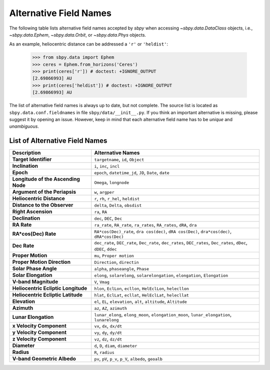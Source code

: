 
.. _alternative_fieldnames:

Alternative Field Names
=======================

The following table lists alternative field names accepted by `sbpy`
when accessing `~sbpy.data.DataClass` objects, i.e.,
`~sbpy.data.Ephem`, `~sbpy.data.Orbit`, or `~sbpy.data.Phys` objects.

As an example, heliocentric distance can be addressed a ``'r'`` or
``'heldist'``:

    >>> from sbpy.data import Ephem
    >>> ceres = Ephem.from_horizons('Ceres')
    >>> print(ceres['r']) # doctest: +IGNORE_OUTPUT
    [2.69866993] AU
    >>> print(ceres['heldist']) # doctest: +IGNORE_OUTPUT
    [2.69866993] AU

The list of alternative field names is always up to date, but not
complete. The source list is located as
``sbpy.data.conf.fieldnames`` in file ``sbpy/data/__init__.py``. If you
think an important alternative
is missing, please suggest it by opening an issue. However, keep in mind
that each alternative field name has to be *unique* and *unambiguous*.


List of Alternative Field Names
-------------------------------

=================================== ===================================================================================================================
                        Description                                                                                                   Alternative Names
=================================== ===================================================================================================================
              **Target Identifier**                                                                                  ``targetname``, ``id``, ``Object``
                    **Inclination**                                                                                            ``i``, ``inc``, ``incl``
                          **Epoch**                                                              ``epoch``, ``datetime_jd``, ``JD``, ``Date``, ``date``
**Longitude of the Ascending Node**                                                                                             ``Omega``, ``longnode``
      **Argument of the Periapsis**                                                                                                   ``w``, ``argper``
          **Heliocentric Distance**                                                                               ``r``, ``rh``, ``r_hel``, ``heldist``
       **Distance to the Observer**                                                                                   ``delta``, ``Delta``, ``obsdist``
                **Right Ascension**                                                                                                      ``ra``, ``RA``
                    **Declination**                                                                                           ``dec``, ``DEC``, ``Dec``
                        **RA Rate**                                              ``ra_rate``, ``RA_rate``, ``ra_rates``, ``RA_rates``, ``dRA``, ``dra``
               **RA*cos(Dec) Rate**                        ``RA*cos(Dec)_rate``, ``dra cos(dec)``, ``dRA cos(Dec)``, ``dra*cos(dec)``, ``dRA*cos(Dec)``
                       **Dec Rate** ``dec_rate``, ``DEC_rate``, ``Dec_rate``, ``dec_rates``, ``DEC_rates``, ``Dec_rates``, ``dDec``, ``dDEC``, ``ddec``
                  **Proper Motion**                                                                                           ``mu``, ``Proper motion``
        **Proper Motion Direction**                                                                                         ``Direction``, ``directin``
              **Solar Phase Angle**                                                                                ``alpha``, ``phaseangle``, ``Phase``
               **Solar Elongation**                                      ``elong``, ``solarelong``, ``solarelongation``, ``elongation``, ``Elongation``
               **V-band Magnitude**                                                                                                     ``V``, ``Vmag``
**Heliocentric Ecliptic Longitude**                                                      ``hlon``, ``EclLon``, ``ecllon``, ``HelEclLon``, ``helecllon``
 **Heliocentric Ecliptic Latitude**                                                      ``hlat``, ``EclLat``, ``ecllat``, ``HelEclLat``, ``helecllat``
                      **Elevation**                                                  ``el``, ``EL``, ``elevation``, ``alt``, ``altitude``, ``Altitude``
                        **Azimuth**                                                                                         ``az``, ``AZ``, ``azimuth``
               **Lunar Elongation**                          ``lunar_elong``, ``elong_moon``, ``elongation_moon``, ``lunar_elongation``, ``lunarelong``
           **x Velocity Component**                                                                                           ``vx``, ``dx``, ``dx/dt``
           **y Velocity Component**                                                                                           ``vy``, ``dy``, ``dy/dt``
           **z Velocity Component**                                                                                           ``vz``, ``dz``, ``dz/dt``
                       **Diameter**                                                                                ``d``, ``D``, ``diam``, ``diameter``
                         **Radius**                                                                                                   ``R``, ``radius``
        **V-band Geometric Albedo**                                                            ``pv``, ``pV``, ``p_v``, ``p_V``, ``albedo``, ``geoalb``
=================================== ===================================================================================================================
